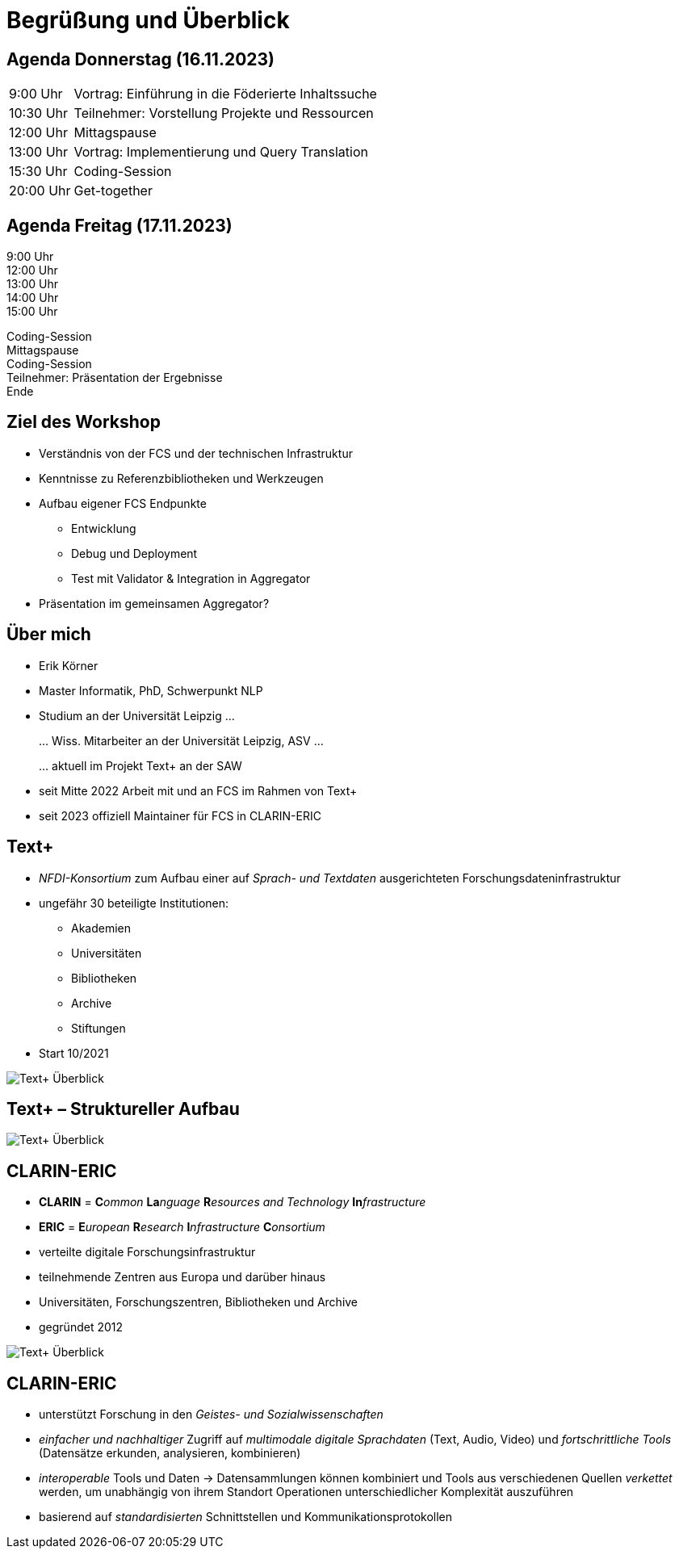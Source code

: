 = Begrüßung und Überblick

[.columns]
== Agenda Donnerstag (16.11.2023)

[%autowidth,cols=">,<",frame=none]
|===
|9:00 Uhr
|Vortrag: Einführung in die Föderierte Inhaltssuche

|10:30 Uhr
|Teilnehmer: Vorstellung Projekte und Ressourcen

|12:00 Uhr
|Mittagspause

|13:00 Uhr
|Vortrag: Implementierung und Query Translation

|15:30 Uhr
|Coding-Session

|20:00 Uhr
|Get-together
|===


[.columns]
== Agenda Freitag (17.11.2023)

[.column.is-one-fifth.has-text-right]
--
9:00 Uhr +
12:00 Uhr +
13:00 Uhr +
14:00 Uhr +
15:00 Uhr
--
[.column.has-text-left]
--
Coding-Session +
Mittagspause +
Coding-Session +
Teilnehmer: Präsentation der Ergebnisse +
Ende
--

== Ziel des Workshop

* Verständnis von der FCS und der technischen Infrastruktur
* Kenntnisse zu Referenzbibliotheken und Werkzeugen
* Aufbau eigener FCS Endpunkte
** Entwicklung
** Debug und Deployment
** Test mit Validator & Integration in Aggregator
* Präsentation im gemeinsamen Aggregator?

== Über mich

* Erik Körner

* Master Informatik, PhD, Schwerpunkt NLP

* Studium an der Universität Leipzig …
+
… Wiss. Mitarbeiter an der Universität Leipzig, ASV …
+
… aktuell im Projekt Text+ an der SAW

* seit Mitte 2022 Arbeit mit und an FCS im Rahmen von Text+
* seit 2023 offiziell Maintainer für FCS in CLARIN-ERIC

[.columns]
== Text+

[.column]
--
* _NFDI-Konsortium_ zum Aufbau einer auf _Sprach- und Textdaten_ ausgerichteten Forschungsdateninfrastruktur
* ungefähr 30 beteiligte Institutionen:
** Akademien
** Universitäten
** Bibliotheken
** Archive
** Stiftungen
* Start 10/2021
--
[.column.is-one-fourth]
--
image::textplus-overview.png[Text+ Überblick]
--

== Text+ – Struktureller Aufbau

image::textplus-structure.png[Text+ Überblick]

[.columns]
== CLARIN-ERIC


* *CLARIN* = **C**_ommon_ **La**_nguage_ **R**_esources and Technology_ **In**_frastructure_
* *ERIC* = **E**_uropean_ **R**_esearch_ **I**_nfrastructure_ **C**_onsortium_
* verteilte digitale Forschungsinfrastruktur
* teilnehmende Zentren aus Europa und darüber hinaus
* Universitäten, Forschungszentren, Bibliotheken und Archive
* gegründet 2012

image::clarin-map.png[Text+ Überblick,float=right]


== CLARIN-ERIC

* unterstützt Forschung in den _Geistes- und Sozialwissenschaften_
* _einfacher und nachhaltiger_ Zugriff auf _multimodale digitale Sprachdaten_ (Text, Audio, Video) und _fortschrittliche Tools_ (Datensätze erkunden, analysieren, kombinieren)
* _interoperable_ Tools und Daten → Datensammlungen können kombiniert und Tools aus verschiedenen Quellen _verkettet_ werden, um unabhängig von ihrem Standort Operationen unterschiedlicher Komplexität auszuführen
* basierend auf _standardisierten_ Schnittstellen und Kommunikationsprotokollen
